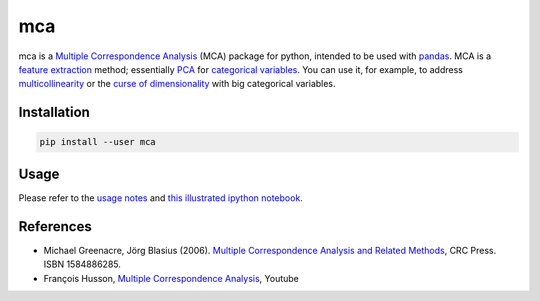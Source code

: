 ===============================
mca
===============================

.. image:: https://badge.fury.io/py/mca.png
    :target: https://pypi.org/project/mca/
    
.. image:: https://img.shields.io/github/actions/workflow/status/esafak/mca/test_mca.yaml
    :target: https://github.com/esafak/mca/actions/workflows/test_mca.yaml

mca is a `Multiple Correspondence Analysis <http://en.wikipedia.org/wiki/Multiple_correspondence_analysis>`_ (MCA) package for python, intended to be used with `pandas <http://pandas.pydata.org/>`_. MCA is a `feature extraction <http://en.wikipedia.org/wiki/Feature_extraction>`_ method; essentially `PCA <http://en.wikipedia.org/wiki/Principal_component_analysis>`_ for `categorical variables <http://en.wikipedia.org/wiki/Categorical_variable>`_. You can use it, for example, to address `multicollinearity <http://en.wikipedia.org/wiki/Multicollinearity>`_ or the `curse of dimensionality <http://en.wikipedia.org/wiki/Curse_of_dimensionality>`_ with big categorical variables.

Installation
------------

.. code :: bash

    pip install --user mca

Usage
-----

Please refer to the `usage notes <https://github.com/esafak/mca/blob/master/docs/usage.rst>`_ and `this illustrated ipython notebook <http://nbviewer.ipython.org/github/esafak/mca/blob/master/docs/mca-BurgundiesExample.ipynb>`_.

References
----------

* Michael Greenacre, Jörg Blasius (2006). `Multiple Correspondence Analysis and Related Methods <http://www.crcpress.com/product/isbn/9781584886280>`_, CRC Press. ISBN 1584886285.
* François Husson, `Multiple Correspondence Analysis <https://www.youtube.com/playlist?list=PLnZgp6epRBbTVjKd_-KPhaGWLE7K7InL6>`_, Youtube